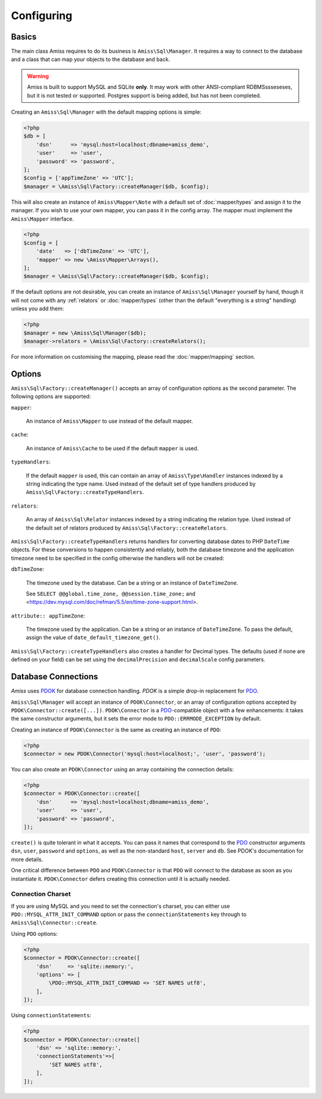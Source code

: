 Configuring
===========

Basics
------

The main class Amiss requires to do its business is ``Amiss\Sql\Manager``. It
requires a way to connect to the database and a class that can map your objects
to the database and back.

.. warning:: 

    Amiss is built to support MySQL and SQLite **only**. It may work with other
    ANSI-compliant RDBMSssseseses, but it is not tested or supported. Postgres
    support is being added, but has not been completed.


Creating an ``Amiss\Sql\Manager`` with the default mapping options is simple:

.. code-block:: php

    <?php
    $db = [
        'dsn'      => 'mysql:host=localhost;dbname=amiss_demo',
        'user'     => 'user', 
        'password' => 'password',
    ];
    $config = ['appTimeZone' => 'UTC'];
    $manager = \Amiss\Sql\Factory::createManager($db, $config);


This will also create an instance of ``Amiss\Mapper\Note`` with a default set of
:doc:`mapper/types` and assign it to the manager. If you wish to use your own
mapper, you can pass it in the config array. The mapper must implement the
``Amiss\Mapper`` interface.

.. code-block:: php

    <?php
    $config = [
        'date'   => ['dbTimeZone' => 'UTC'],
        'mapper' => new \Amiss\Mapper\Arrays(),
    ];
    $manager = \Amiss\Sql\Factory::createManager($db, $config);


If the default options are not desirable, you can create an instance of
``Amiss\Sql\Manager`` yourself by hand, though it will not come with any
:ref:`relators` or :doc:`mapper/types` (other than the default "everything is a
string" handling) unless you add them:

.. code-block:: php

    <?php
    $manager = new \Amiss\Sql\Manager($db);
    $manager->relators = \Amiss\Sql\Factory::createRelators();


For more information on customising the mapping, please read the
:doc:`mapper/mapping` section.


Options
-------

``Amiss\Sql\Factory::createManager()`` accepts an array of configuration options
as the second parameter. The following options are supported:

``mapper``:

    An instance of ``Amiss\Mapper`` to use instead of the default mapper.
    
``cache``:

    An instance of ``Amiss\Cache`` to be used if the default ``mapper`` is used.

``typeHandlers``:

    If the default ``mapper`` is used, this can contain an array of
    ``Amiss\Type\Handler`` instances indexed by a string indicating the type
    name. Used instead of the default set of type handlers produced by
    ``Amiss\Sql\Factory::createTypeHandlers``.

``relators``:

    An array of ``Amiss\Sql\Relator`` instances indexed by a string indicating
    the relation type.  Used instead of the default set of relators produced by
    ``Amiss\Sql\Factory::createRelators``.


``Amiss\Sql\Factory::createTypeHandlers`` returns handlers for converting
database dates to PHP ``DateTime`` objects. For these conversions to happen
consistently and reliably, both the database timezone and the application
timezone need to be specified in the config otherwise the handlers will not be
created:

``dbTimeZone``:

    The timezone used by the database. Can be a string or an instance of
    ``DateTimeZone``.
    
    See ``SELECT @@global.time_zone, @@session.time_zone;`` and
    <https://dev.mysql.com/doc/refman/5.5/en/time-zone-support.html>.

``attribute:: appTimeZone``:

    The timezone used by the application. Can be a string or an instance of
    ``DateTimeZone``. To pass the default, assign the value of
    ``date_default_timezone_get()``.


``Amiss\Sql\Factory::createTypeHandlers`` also creates a handler for Decimal
types. The defaults (used if none are defined on your field) can be set using
the ``decimalPrecision`` and ``decimalScale`` config parameters.


Database Connections
--------------------

*Amiss* uses `PDOK <http://github.com/shabbyrobe/pdok>`_ for database connection
handling.  *PDOK* is a simple drop-in replacement for PDO_.

``Amiss\Sql\Manager`` will accept an instance of ``PDOK\Connector``, or an array
of configuration options accepted by ``PDOK\Connector::create([...])``.
``PDOK\Connector`` is a PDO_-compatible object with a few enhancements: it takes
the same constructor arguments, but it sets the error mode to
``PDO::ERRMODE_EXCEPTION`` by default.

Creating an instance of ``PDOK\Connector`` is the same as creating an instance
of ``PDO``:

.. code-block:: php

    <?php
    $connector = new PDOK\Connector('mysql:host=localhost;', 'user', 'password');


You can also create an ``PDOK\Connector`` using an array containing the
connection details:

.. code-block:: php

    <?php
    $connector = PDOK\Connector::create([
        'dsn'      => 'mysql:host=localhost;dbname=amiss_demo',
        'user'     => 'user', 
        'password' => 'password',
    ]);

``create()`` is quite tolerant in what it accepts. You can pass it names that
correspond to the PDO_ constructor arguments ``dsn``, ``user``, ``password`` and
``options``, as well as the non-standard ``host``, ``server`` and ``db``. See
PDOK's documentation for more details.

One critical difference between ``PDO`` and ``PDOK\Connector`` is that ``PDO``
will connect to the database as soon as you instantiate it. ``PDOK\Connector``
defers creating this connection until it is actually needed.

.. _PDO: http://www.php.net/manual/en/book.pdo.php


Connection Charset
~~~~~~~~~~~~~~~~~~

If you are using MySQL and you need to set the connection's charset, you can
either use ``PDO::MYSQL_ATTR_INIT_COMMAND`` option or pass the
``connectionStatements`` key through to ``Amiss\Sql\Connector::create``.

Using ``PDO`` options:

.. code-block:: php

    <?php
    $connector = PDOK\Connector::create([
        'dsn'     => 'sqlite::memory:',
        'options' => [
            \PDO::MYSQL_ATTR_INIT_COMMAND => 'SET NAMES utf8',
        ],
    ]);

Using ``connectionStatements``:

.. code-block:: php

    <?php
    $connector = PDOK\Connector::create([
        'dsn' => 'sqlite::memory:',
        'connectionStatements'=>[
            'SET NAMES utf8',
        ],
    ]);

